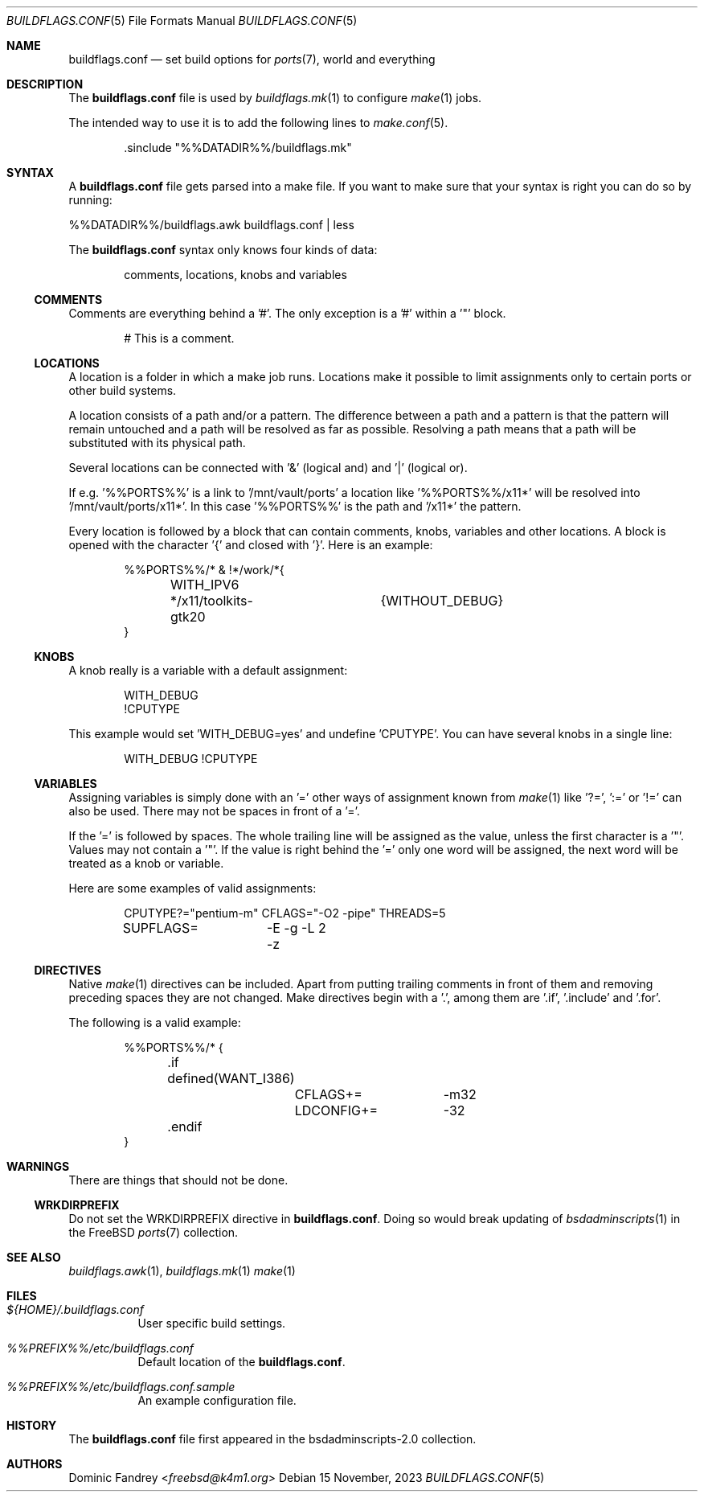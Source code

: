 .Dd 15 November, 2023
.Dt BUILDFLAGS.CONF 5
.Os
.Sh NAME
.Nm buildflags.conf
.Nd set build options for
.Xr ports 7 ,
world and everything
.Sh DESCRIPTION
The
.Nm
file is used by
.Xr buildflags.mk 1
to configure
.Xr make 1
jobs.
.Pp
The intended way to use it is to add the following lines to
.Xr make.conf 5 .
.Bd -literal -offset indent
\&.sinclude "%%DATADIR%%/buildflags.mk"
.Ed
.Sh SYNTAX
A
.Nm
file gets parsed into a make file. If you want to make sure that your
syntax is right you can do so by running:
.Pp
%%DATADIR%%/buildflags.awk buildflags.conf | less
.Pp
The
.Nm
syntax only knows four kinds of data:
.Bd -literal -offset indent
comments, locations, knobs and variables
.Ed
.Ss COMMENTS
Comments are everything behind a '#'. The only exception is a '#' within
a '"' block.
.Bd -literal -offset indent
# This is a comment.
.Ed
.Ss LOCATIONS
A location is a folder in which a make job runs.
Locations make it possible to limit assignments only to certain ports or
other build systems.
.Pp
A location consists of a path and/or a pattern. The difference between a
path and a pattern is that the pattern will remain untouched and a path will
be resolved as far as possible. Resolving a path means that a path will be
substituted with its physical path.
.Pp
Several locations can be connected with '&' (logical and) and '|'
(logical or).
.Pp
If e.g. '%%PORTS%%' is a link to '/mnt/vault/ports' a location
like '%%PORTS%%/x11*' will be resolved into '/mnt/vault/ports/x11*'.
In this case '%%PORTS%%' is the path and '/x11*' the pattern.
.Pp
Every location is followed by a block that can contain comments, knobs,
variables and other locations. A block is opened with the character '{'
and closed with '}'. Here is an example:
.Bd -literal -offset indent
%%PORTS%%/* & !*/work/*{
	WITH_IPV6
	*/x11/toolkits-gtk20	{WITHOUT_DEBUG}
}
.Ed
.Ss KNOBS
A knob really is a variable with a default assignment:
.Bd -literal -offset indent
WITH_DEBUG
!CPUTYPE
.Ed
.Pp
This example would set 'WITH_DEBUG=yes' and undefine 'CPUTYPE'. You can have
several knobs in a single line:
.Bd -literal -offset indent
WITH_DEBUG !CPUTYPE
.Ed
.Ss VARIABLES
Assigning variables is simply done with an '=' other ways of assignment
known from
.Xr make 1
like '?=', ':=' or '!=' can also be used. There may not be spaces in front of
a '='.
.Pp
If the '=' is followed by spaces. The whole trailing line will be assigned
as the value, unless the first character is a '"'.
Values may not contain a '"'. If the value is right behind the '=' only one
word will be assigned, the next word will be treated as a knob or variable.
.Pp
Here are some examples of valid assignments:
.Bd -literal -offset indent
CPUTYPE?="pentium-m" CFLAGS="-O2 -pipe" THREADS=5
SUPFLAGS=	-E -g -L 2 -z
.Ed
.Ss DIRECTIVES
Native
.Xr make 1
directives can be included. Apart from putting trailing comments in front of
them and removing preceding spaces they are not changed. Make directives begin
with a '.', among them are '.if', '.include' and '.for'.
.Pp
The following is a valid example:
.Bd -literal -offset indent
%%PORTS%%/* {
	.if defined(WANT_I386)
		CFLAGS+=	-m32
		LDCONFIG+=	-32
	.endif
}
.Ed
.Sh WARNINGS
There are things that should not be done.
.Ss WRKDIRPREFIX
Do not set the WRKDIRPREFIX directive in
.Nm .
Doing so would break updating of
.Xr bsdadminscripts 1
in the FreeBSD
.Xr ports 7
collection.
.Sh SEE ALSO
.Xr buildflags.awk 1 ,
.Xr buildflags.mk 1
.Xr make 1
.Sh FILES
.Bl -tag -width indent
.It Pa ${HOME}/.buildflags.conf
User specific build settings.
.It Pa %%PREFIX%%/etc/buildflags.conf
Default location of the
.Nm .
.It Pa %%PREFIX%%/etc/buildflags.conf.sample
An example configuration file.
.El
.Sh HISTORY
The
.Nm
file first appeared in the bsdadminscripts-2.0 collection.
.Sh AUTHORS
.An Dominic Fandrey Aq Mt freebsd@k4m1.org
